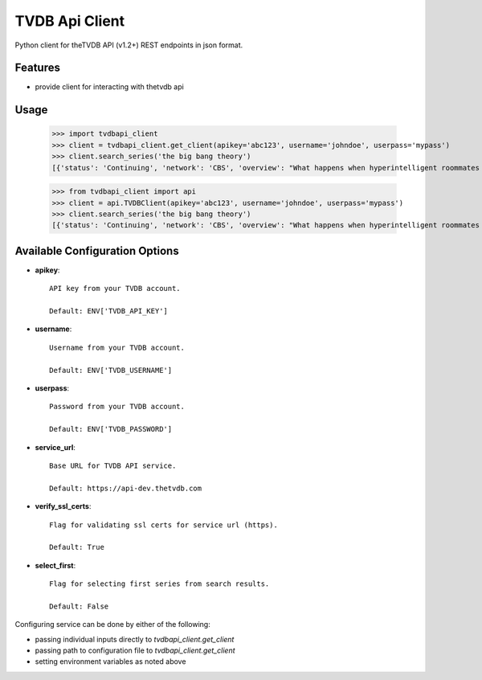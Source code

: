 TVDB Api Client
===============

Python client for theTVDB API (v1.2+) REST endpoints in json format.


Features
--------

* provide client for interacting with thetvdb api


Usage
-----

        >>> import tvdbapi_client
        >>> client = tvdbapi_client.get_client(apikey='abc123', username='johndoe', userpass='mypass')
        >>> client.search_series('the big bang theory')
        [{'status': 'Continuing', 'network': 'CBS', 'overview': "What happens when hyperintelligent roommates Sheldon and Leonard meet Penny, a free-spirited beauty moving in next door, and realize they know next to nothing about life outside of the lab. Rounding out the crew are the smarmy Wolowitz, who thinks he's as sexy as he is brainy, and Koothrappali, who suffers from an inability to speak in the presence of a woman.", 'seriesName': 'The Big Bang Theory', 'firstAired': '2007-09-24', 'poster': 'graphical/80379-g23.jpg', 'id': 80379, 'aliases': ['Big Bang']}]

        >>> from tvdbapi_client import api
        >>> client = api.TVDBClient(apikey='abc123', username='johndoe', userpass='mypass')
        >>> client.search_series('the big bang theory')
        [{'status': 'Continuing', 'network': 'CBS', 'overview': "What happens when hyperintelligent roommates Sheldon and Leonard meet Penny, a free-spirited beauty moving in next door, and realize they know next to nothing about life outside of the lab. Rounding out the crew are the smarmy Wolowitz, who thinks he's as sexy as he is brainy, and Koothrappali, who suffers from an inability to speak in the presence of a woman.", 'seriesName': 'The Big Bang Theory', 'firstAired': '2007-09-24', 'poster': 'graphical/80379-g23.jpg', 'id': 80379, 'aliases': ['Big Bang']}]


Available Configuration Options
-------------------------------

- **apikey**::

        API key from your TVDB account.

        Default: ENV['TVDB_API_KEY']

- **username**::

        Username from your TVDB account.

        Default: ENV['TVDB_USERNAME']

- **userpass**::

        Password from your TVDB account.

        Default: ENV['TVDB_PASSWORD']

- **service_url**::

        Base URL for TVDB API service.

        Default: https://api-dev.thetvdb.com

- **verify_ssl_certs**::

        Flag for validating ssl certs for service url (https).

        Default: True

- **select_first**::

        Flag for selecting first series from search results.

        Default: False


Configuring service can be done by either of the following:

* passing individual inputs directly to `tvdbapi_client.get_client`
* passing path to configuration file to `tvdbapi_client.get_client`
* setting environment variables as noted above
